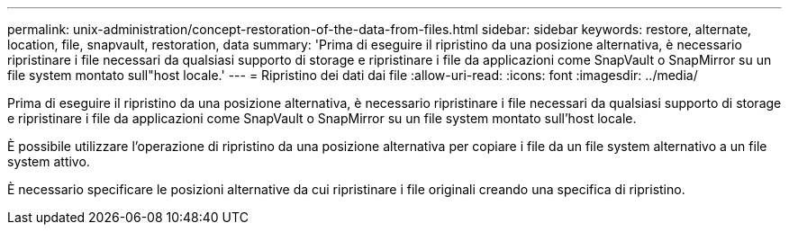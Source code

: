 ---
permalink: unix-administration/concept-restoration-of-the-data-from-files.html 
sidebar: sidebar 
keywords: restore, alternate, location, file, snapvault, restoration, data 
summary: 'Prima di eseguire il ripristino da una posizione alternativa, è necessario ripristinare i file necessari da qualsiasi supporto di storage e ripristinare i file da applicazioni come SnapVault o SnapMirror su un file system montato sull"host locale.' 
---
= Ripristino dei dati dai file
:allow-uri-read: 
:icons: font
:imagesdir: ../media/


[role="lead"]
Prima di eseguire il ripristino da una posizione alternativa, è necessario ripristinare i file necessari da qualsiasi supporto di storage e ripristinare i file da applicazioni come SnapVault o SnapMirror su un file system montato sull'host locale.

È possibile utilizzare l'operazione di ripristino da una posizione alternativa per copiare i file da un file system alternativo a un file system attivo.

È necessario specificare le posizioni alternative da cui ripristinare i file originali creando una specifica di ripristino.
